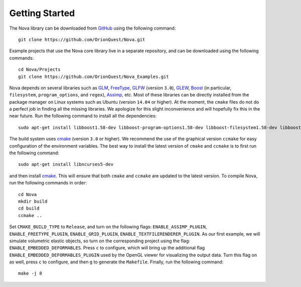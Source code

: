 Getting Started
===============

The Nova library can be downloaded from `GitHub <https://github.com/>`_ using
the following command: ::

    git clone https://github.com/OrionQuest/Nova.git

Example projects that use the Nova core library live in a separate repository,
and can be downloaded using the following commands: ::

    cd Nova/Projects
    git clone https://github.com/OrionQuest/Nova_Examples.git

Nova depends on several libraries such as `GLM <https://glm.g-truc.net/0.9.9/index.html>`_,
`FreeType <https://www.freetype.org/>`_, `GLFW <http://www.glfw.org/>`_ (version ``3.0``), `GLEW <http://glew.sourceforge.net/>`_, `Boost <https://www.boost.org/>`_
(in particular, ``filesystem``, ``program_options``, and ``regex``), `Assimp <http://www.assimp.org/>`_, etc. Most of these libraries can be directly installed from the
package manager on Linux systems such as Ubuntu (version ``14.04`` or higher).
At the moment, the ``cmake`` files do not do a perfect job in finding all the missing libraries. We apologize for this slight inconvenience and will hopefully fix this in the near future.
Run the following command to install all the dependencies: ::

    sudo apt-get install libboost1.58-dev libboost-program-options1.58-dev libboost-filesystem1.58-dev libboost-regex1.58-dev libglfw3-dev libglew-dev libglm-dev libassimp-dev libfreetype6-dev

The build system uses `cmake <https://cmake.org/>`_ (version ``3.0`` or higher).
We recommend the use of the graphical version ``ccmake`` for easy configuration
of the environment variables. The best way to install the latest version of
``cmake`` and ``ccmake`` is to first run the following command: ::

    sudo apt-get install libncurses5-dev

and then install `cmake <https://cmake.org/>`_. This will ensure that both
``cmake`` and ``ccmake`` are updated to the latest version. To compile Nova, run the following commands in order: ::

    cd Nova
    mkdir build
    cd build
    ccmake ..

Set ``CMAKE_BUILD_TYPE`` to ``Release``, and turn on the following flags:
``ENABLE_ASSIMP_PLUGIN``, ``ENABLE_FREETYPE_PLUGIN``, ``ENABLE_GRID_PLUGIN``,
``ENABLE_TEXTFILERENDERER_PLUGIN``. As our first example, we will simulate
volumetric elastic objects, so turn on the corresponding project using the
flag: ``ENABLE_EMBEDDED_DEFORMABLES``. Press ``c`` to configure, which will
bring up the additional flag ``ENABLE_EMBEDDED_DEFORMABLES_PLUGIN`` used by the OpenGL viewer for visualizing the output data. Turn this flag on as well, press ``c`` to configure, and then ``g``
to generate the ``Makefile``. Finally, run the following command: ::

    make -j 8
